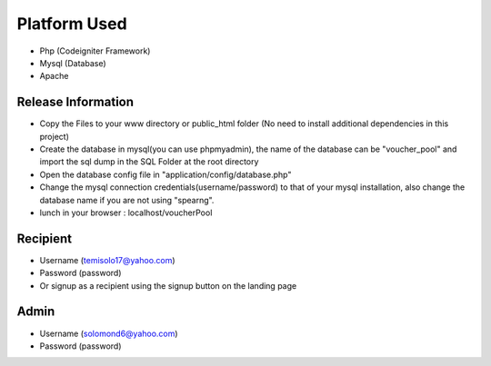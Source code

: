 ###################
Platform Used
###################

- Php (Codeigniter Framework)
- Mysql (Database)
- Apache

*******************
Release Information
*******************

- Copy the Files to your www directory or public_html folder (No need to install additional dependencies in this project)
- Create the database in mysql(you can use phpmyadmin), the name of the database can be "voucher_pool"  and import the sql dump in the SQL Folder at the root directory
- Open the database config file in "application/config/database.php"
- Change the mysql connection credentials(username/password) to that of your mysql installation, also change the database name if you are not using "spearng".
- lunch in your browser : localhost/voucherPool

*******************
Recipient
*******************
- Username (temisolo17@yahoo.com)
- Password (password)
- Or signup as a recipient using the signup button on the landing page


*******************
Admin
*******************
- Username (solomond6@yahoo.com)
- Password (password)